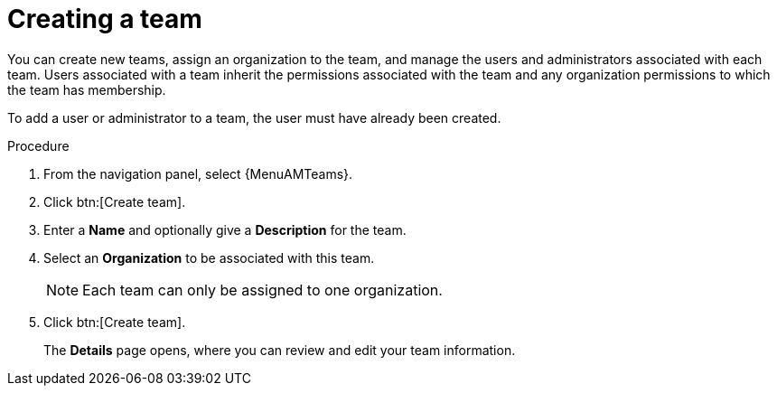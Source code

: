 :_mod-docs-content-type: PROCEDURE

[id="proc-controller-creating-a-team"]

= Creating a team

You can create new teams, assign an organization to the team, and manage the users and administrators associated with each team. 
Users associated with a team inherit the permissions associated with the team and any organization permissions to which the team has membership. 

To add a user or administrator to a team, the user must have already been created.

.Procedure

. From the navigation panel, select {MenuAMTeams}.
. Click btn:[Create team].
. Enter a *Name* and optionally give a *Description* for the team. 
. Select an *Organization* to be associated with this team.
+
[NOTE]
====
Each team can only be assigned to one organization.
====
+
. Click btn:[Create team].
+
The *Details* page opens, where you can review and edit your team information.

